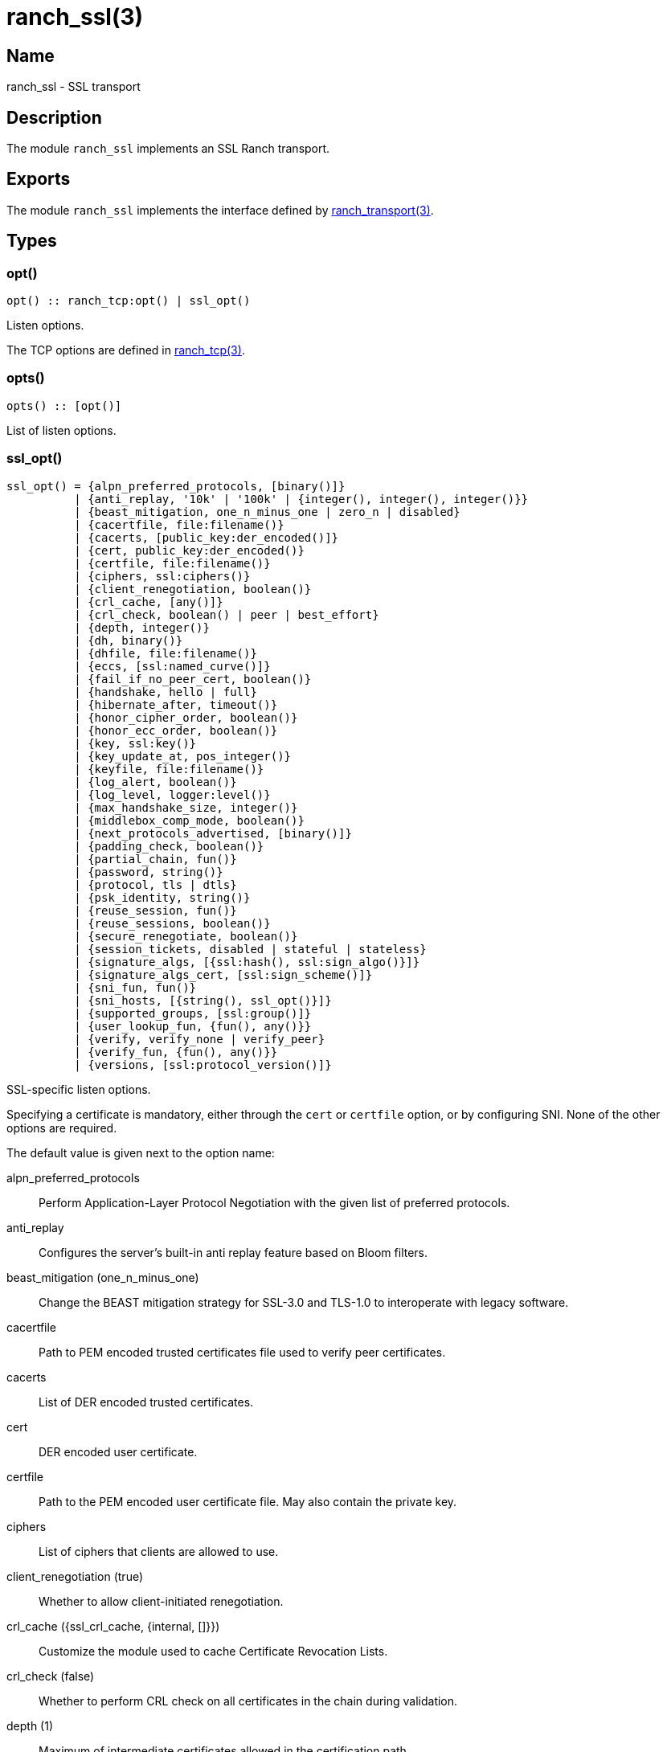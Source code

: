 = ranch_ssl(3)

== Name

ranch_ssl - SSL transport

== Description

The module `ranch_ssl` implements an SSL Ranch transport.

== Exports

The module `ranch_ssl` implements the interface defined
by link:man:ranch_transport(3)[ranch_transport(3)].

== Types

=== opt()

[source,erlang]
----
opt() :: ranch_tcp:opt() | ssl_opt()
----

Listen options.

The TCP options are defined in link:man:ranch_tcp(3)[ranch_tcp(3)].

=== opts()

[source,erlang]
----
opts() :: [opt()]
----

List of listen options.

=== ssl_opt()

[source,erlang]
----
ssl_opt() = {alpn_preferred_protocols, [binary()]}
          | {anti_replay, '10k' | '100k' | {integer(), integer(), integer()}}
          | {beast_mitigation, one_n_minus_one | zero_n | disabled}
          | {cacertfile, file:filename()}
          | {cacerts, [public_key:der_encoded()]}
          | {cert, public_key:der_encoded()}
          | {certfile, file:filename()}
          | {ciphers, ssl:ciphers()}
          | {client_renegotiation, boolean()}
          | {crl_cache, [any()]}
          | {crl_check, boolean() | peer | best_effort}
          | {depth, integer()}
          | {dh, binary()}
          | {dhfile, file:filename()}
          | {eccs, [ssl:named_curve()]}
          | {fail_if_no_peer_cert, boolean()}
          | {handshake, hello | full}
          | {hibernate_after, timeout()}
          | {honor_cipher_order, boolean()}
          | {honor_ecc_order, boolean()}
          | {key, ssl:key()}
          | {key_update_at, pos_integer()}
          | {keyfile, file:filename()}
          | {log_alert, boolean()}
          | {log_level, logger:level()}
          | {max_handshake_size, integer()}
          | {middlebox_comp_mode, boolean()}
          | {next_protocols_advertised, [binary()]}
          | {padding_check, boolean()}
          | {partial_chain, fun()}
          | {password, string()}
          | {protocol, tls | dtls}
          | {psk_identity, string()}
          | {reuse_session, fun()}
          | {reuse_sessions, boolean()}
          | {secure_renegotiate, boolean()}
          | {session_tickets, disabled | stateful | stateless}
          | {signature_algs, [{ssl:hash(), ssl:sign_algo()}]}
          | {signature_algs_cert, [ssl:sign_scheme()]}
          | {sni_fun, fun()}
          | {sni_hosts, [{string(), ssl_opt()}]}
          | {supported_groups, [ssl:group()]}
          | {user_lookup_fun, {fun(), any()}}
          | {verify, verify_none | verify_peer}
          | {verify_fun, {fun(), any()}}
          | {versions, [ssl:protocol_version()]}
----

SSL-specific listen options.

Specifying a certificate is mandatory, either through the `cert`
or `certfile` option, or by configuring SNI. None of the other
options are required.

The default value is given next to the option name:

alpn_preferred_protocols::

Perform Application-Layer Protocol Negotiation
with the given list of preferred protocols.

anti_replay::

Configures the server's built-in anti replay feature based on
Bloom filters.

beast_mitigation (one_n_minus_one)::

Change the BEAST mitigation strategy for SSL-3.0 and TLS-1.0
to interoperate with legacy software.

cacertfile::

Path to PEM encoded trusted certificates file used to verify
peer certificates.

cacerts::

List of DER encoded trusted certificates.

cert::

DER encoded user certificate.

certfile::

Path to the PEM encoded user certificate file. May also
contain the private key.

ciphers::

List of ciphers that clients are allowed to use.

client_renegotiation (true)::

Whether to allow client-initiated renegotiation.

crl_cache ({ssl_crl_cache, {internal, []}})::

Customize the module used to cache Certificate Revocation Lists.

crl_check (false)::

Whether to perform CRL check on all certificates in the chain
during validation.

depth (1)::

Maximum of intermediate certificates allowed in the
certification path.

dh::

DER encoded Diffie-Hellman parameters.

dhfile::

Path to the PEM encoded Diffie-Hellman parameters file.

eccs::

List of named ECC curves.

fail_if_no_peer_cert (false)::

Whether to refuse the connection if the client sends an
empty certificate.

handshake (full)::

If `hello` is specified for this option, the handshake is
paused after receiving the client hello message. The handshake
can then be resumed via `handshake_continue/3`, or cancelled
via `handshake_cancel/1`.
+
This option cannot be given to `ranch:handshake/1,2`.

hibernate_after (undefined)::

Time in ms after which SSL socket processes go into
hibernation to reduce memory usage.

honor_cipher_order (false)::

If true, use the server's preference for cipher selection.
If false, use the client's preference.

honor_ecc_order (false)::

If true, use the server's preference for ECC curve selection.
If false, use the client's preference.

key::

DER encoded user private key.

key_update_at::

Configures the maximum amount of bytes that can be sent on a
TLS 1.3 connection before an automatic key update is performed.

keyfile::

Path to the PEM encoded private key file, if different from
the certfile.

log_alert (true)::

If false, error reports will not be displayed.

log_level::

Specifies the log level for TLS/DTLS.

max_handshake_size (256*1024)::

Used to limit the size of valid TLS handshake packets to
avoid DoS attacks.

middlebox_comp_mode (true)::

Configures the middlebox compatibility mode on a TLS 1.3
connection.

next_protocols_advertised::

List of protocols to send to the client if it supports the
Next Protocol extension.

padding_check::

Allow disabling the block cipher padding check for TLS-1.0
to be able to interoperate with legacy software.

partial_chain::

Claim an intermediate CA in the chain as trusted.

password::

Password to the private key file, if password protected.

protocol (tls)::

Choose TLS or DTLS protocol for the transport layer security.

psk_identity::

Provide the given PSK identity hint to the client during the
handshake.

reuse_session::

Custom policy to decide whether a session should be reused.

reuse_sessions (false)::

Whether to allow session reuse.

secure_renegotiate (false)::

Whether to reject renegotiation attempts that do not conform
to RFC5746.

session_tickets::

Configures the session ticket functionality.

signature_algs::

The TLS signature algorithm extension may be used, from TLS 1.2,
to negotiate which signature algorithm to use during the TLS
handshake.

signature_algs_cert::

List of signature schemes for the signature_algs_cert extension
introduced in TLS 1.3, in order to make special requirements
on signatures used in certificates.

sni_fun::

Function called when the client requests a host using Server
Name Indication. Returns options to apply.

sni_hosts::

Options to apply for the host that matches what the client
requested with Server Name Indication.

supported_groups([x25519, x448, secp256r1, secp384r1])::

TLS 1.3 introduces the `supported_groups` extension that is
used for negotiating the Diffie-Hellman parameters in a
TLS 1.3 handshake. Both client and server can specify a list
of parameters that they are willing to use.

user_lookup_fun::

Function called to determine the shared secret when using PSK,
or provide parameters when using SRP.

verify (verify_none)::

Use `verify_peer` to request a certificate from the client.

verify_fun::

Custom policy to decide whether a client certificate is valid.

versions::

TLS protocol versions that will be supported.

Note that the client will not send a certificate unless the
value for the `verify` option is set to `verify_peer`. This
means that `fail_if_no_peer_cert` only applies when combined
with the `verify` option. The `verify_fun` option allows
greater control over the client certificate validation.

The options `sni_fun` and `sni_hosts` are mutually exclusive.

== Changelog

* *2.0*: The `ssl_opt()` type was updated for OTP-22.0.

== See also

link:man:ranch(7)[ranch(7)],
link:man:ranch_transport(3)[ranch_transport(3)],
link:man:ranch_tcp(3)[ranch_tcp(3)],
ssl(3)
